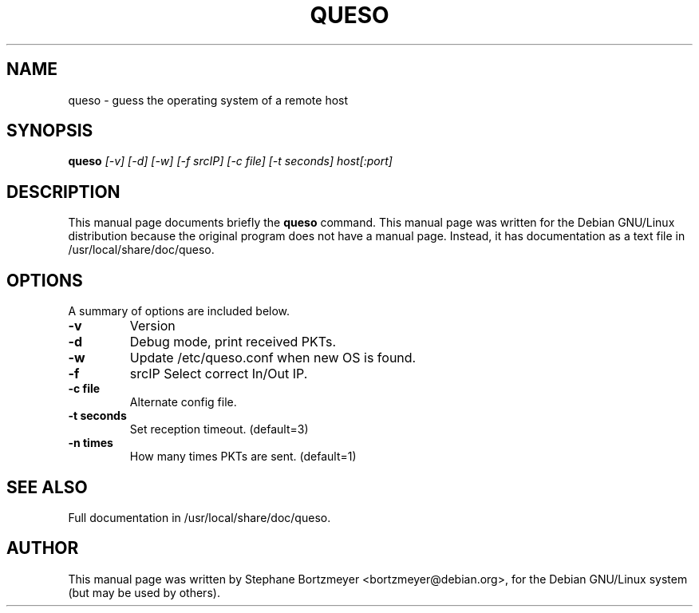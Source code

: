 .\"	$OpenBSD$
.\"	From the Debian Linux queso package
.TH QUESO 1
.SH NAME
queso \- guess the operating system of a remote host
.SH SYNOPSIS
.B queso
.I "[-v] [-d] [-w] [-f srcIP] [-c file] [-t seconds] host[:port]"
.br
.SH "DESCRIPTION"
This manual page documents briefly the
.BR queso
command.
This manual page was written for the Debian GNU/Linux distribution
because the original program does not have a manual page.
Instead, it has documentation as a text file in /usr/local/share/doc/queso.
.PP
.SH OPTIONS
A summary of options are included below.
.TP
.B \-v
Version
.TP
.B \-d
Debug mode, print received PKTs.
.TP
.B \-w
Update /etc/queso.conf when new OS is found.
.TP
.B \-f
srcIP   Select correct In/Out IP.
.TP
.B \-c file
Alternate config file.
.TP
.B \-t seconds
Set reception timeout. (default=3)
.TP
.B \-n times
How many times PKTs are sent. (default=1)
.SH "SEE ALSO"
Full documentation in /usr/local/share/doc/queso.
.SH AUTHOR
This manual page was written by Stephane Bortzmeyer <bortzmeyer@debian.org>,
for the Debian GNU/Linux system (but may be used by others).

